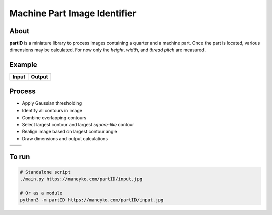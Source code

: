 Machine Part Image Identifier
=============================

About
-----

**partID** is a miniature library to process images containing a quarter
and a machine part. Once the part is located, various dimensions may be
calculated. For now only the *height*, *width*, and *thread pitch* are
measured.

Example
-------

+----------+----------+
|  Input   |  Output  |
+==========+==========+
| |input|  | |output| |
+----------+----------+

.. |input| image:: figures/input.jpg
  :scale: 15 %
.. |output| image:: figures/output.jpg
  :scale: 15 %


Process
-------

* Apply Gaussian thresholding
* Identify all contours in image
* Combine overlapping contours
* Select largest contour and largest *square-like* contour
* Realign image based on largest contour angle
* Draw dimensions and output calculations

+-----------+-----------+
| |gauss|   | |conts|   |
+-----------+-----------+
| |overlap| | |largest| |
+-----------+-----------+
| |align|   | |draw|    |
+-----------+-----------+

.. |gauss| image::   https://maneyko.com/partID/output/00_0.jpg
.. |conts| image::   https://maneyko.com/partID/output/00_1.jpg
.. |overlap| image:: https://maneyko.com/partID/output/00_2.jpg
.. |largest| image:: https://maneyko.com/partID/output/00_3.jpg
.. |align| image::   https://maneyko.com/partID/output/00_4.jpg
.. |draw| image::    https://maneyko.com/partID/output/00_5.jpg


To run
------
.. code:: bash

  # Standalone script
  ./main.py https://maneyko.com/partID/input.jpg

  # Or as a module
  python3 -m partID https://maneyko.com/partID/input.jpg
